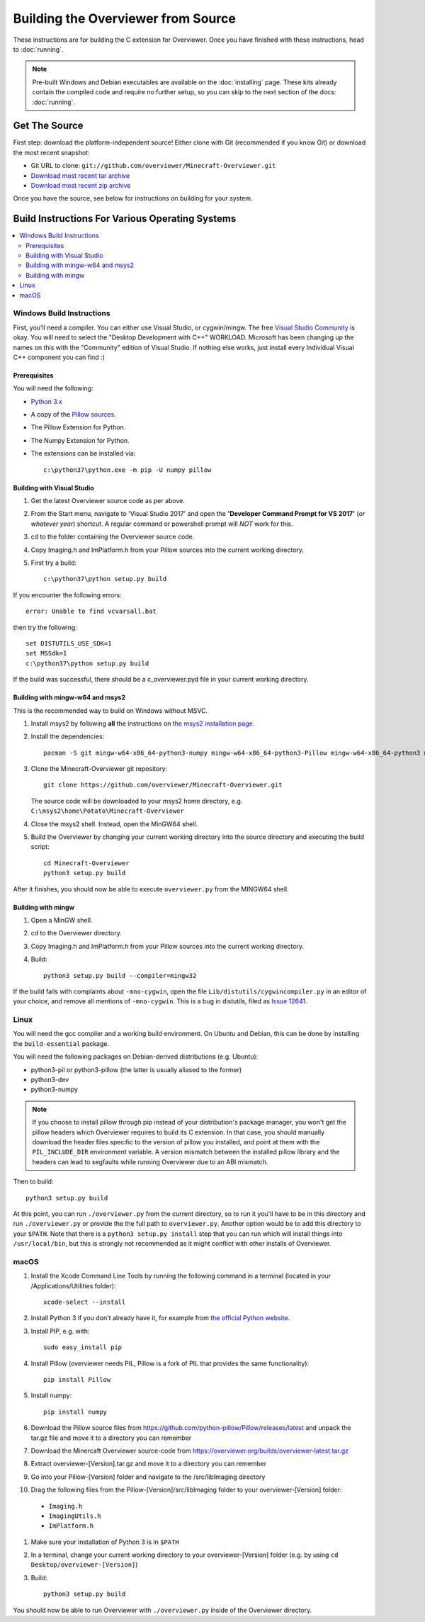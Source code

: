 ===================================
Building the Overviewer from Source
===================================

These instructions are for building the C extension for Overviewer. Once you
have finished with these instructions, head to :doc:`running`.

.. note::

    Pre-built Windows and Debian executables are available on the
    :doc:`installing` page.  These kits already contain the compiled code and
    require no further setup, so you can skip to the next section of the docs:
    :doc:`running`.

Get The Source
==============

First step: download the platform-independent source! Either clone with Git
(recommended if you know Git) or download the most recent snapshot:

* Git URL to clone: ``git://github.com/overviewer/Minecraft-Overviewer.git``
* `Download most recent tar archive <https://github.com/overviewer/Minecraft-Overviewer/tarball/master>`_

* `Download most recent zip archive <https://github.com/overviewer/Minecraft-Overviewer/zipball/master>`_

Once you have the source, see below for instructions on building for your
system.

Build Instructions For Various Operating Systems
================================================

.. contents::
    :local:

Windows Build Instructions
--------------------------

First, you'll need a compiler.  You can either use Visual Studio, or
cygwin/mingw. The free `Visual Studio Community
<https://www.visualstudio.com/vs/community/>`_ is okay. You will need to select the "Desktop Development with C++" WORKLOAD. Microsoft has been changing up the names on this with the "Community" edition of Visual Studio. If nothing else works, just install every Individual Visual C++ component you can find :)


Prerequisites
~~~~~~~~~~~~~

You will need the following:

- `Python 3.x <https://www.python.org/downloads/windows/>`_
- A copy of the `Pillow sources <https://github.com/python-pillow/Pillow>`_.
- The Pillow Extension for Python.
- The Numpy Extension for Python.
- The extensions can be installed via::

    c:\python37\python.exe -m pip -U numpy pillow


Building with Visual Studio
~~~~~~~~~~~~~~~~~~~~~~~~~~~

1. Get the latest Overviewer source code as per above.
2. From the Start menu, navigate to 'Visual Studio 2017' and open the **'Developer Command Prompt for VS 2017'** (*or whatever year*) shortcut. A regular command or powershell prompt will *NOT* work for this.
3. cd to the folder containing the Overviewer source code.
4. Copy Imaging.h and ImPlatform.h from your Pillow sources into the current working directory.
5. First try a build::

    c:\python37\python setup.py build

If you encounter the following errors::

    error: Unable to find vcvarsall.bat

then try the following::

    set DISTUTILS_USE_SDK=1
    set MSSdk=1
    c:\python37\python setup.py build

If the build was successful, there should be a c_overviewer.pyd file in your current working directory.

Building with mingw-w64 and msys2
~~~~~~~~~~~~~~~~~~~~~~~~~~~~~~~~~

This is the recommended way to build on Windows without MSVC.

1. Install msys2 by following **all** the instructions on 
   `the msys2 installation page <https://msys2.github.io/>`_.

2. Install the dependencies::

    pacman -S git mingw-w64-x86_64-python3-numpy mingw-w64-x86_64-python3-Pillow mingw-w64-x86_64-python3 mingw-w64-x86_64-toolchain

3. Clone the Minecraft-Overviewer git repository::

    git clone https://github.com/overviewer/Minecraft-Overviewer.git

   The source code will be downloaded to your msys2 home directory, e.g.
   ``C:\msys2\home\Potato\Minecraft-Overviewer``

4. Close the msys2 shell. Instead, open the MinGW64 shell.

5. Build the Overviewer by changing your current working directory into the source
   directory and executing the build script::

    cd Minecraft-Overviewer
    python3 setup.py build

After it finishes, you should now be able to execute ``overviewer.py`` from the MINGW64
shell.

Building with mingw
~~~~~~~~~~~~~~~~~~~

1. Open a MinGW shell.
2. cd to the Overviewer directory.
3. Copy Imaging.h and ImPlatform.h from your Pillow sources into the current working directory.
4. Build::

    python3 setup.py build --compiler=mingw32
    
If the build fails with complaints about ``-mno-cygwin``, open the file ``Lib/distutils/cygwincompiler.py``
in an editor of your choice, and remove all mentions of ``-mno-cygwin``. This is a bug in distutils,
filed as `Issue 12641 <http://bugs.python.org/issue12641>`_. 


Linux
-----

You will need the gcc compiler and a working build environment. On Ubuntu and
Debian, this can be done by installing the ``build-essential`` package.

You will need the following packages on Debian-derived distributions (e.g. Ubuntu):

* python3-pil or python3-pillow (the latter is usually aliased to the former)
* python3-dev
* python3-numpy

.. note::
    If you choose to install pillow through pip instead of your distribution's package
    manager, you won't get the pillow headers which Overviewer requires to build its C
    extension. In that case, you should manually download the header files specific to
    the version of pillow you installed, and point at them with the ``PIL_INCLUDE_DIR``
    environment variable. A version mismatch between the installed pillow library and
    the headers can lead to segfaults while running Overviewer due to an ABI mismatch.

Then to build::

    python3 setup.py build
    
At this point, you can run ``./overviewer.py`` from the current directory, so to run it you'll have to be in this directory and run ``./overviewer.py`` or provide the the full path to ``overviewer.py``.  Another option would be to add this directory to your ``$PATH``.   Note that there is a ``python3 setup.py install`` step that you can run which will install things into ``/usr/local/bin``, but this is strongly not recommended as it might conflict with other installs of Overviewer.

macOS
-----

#. Install the Xcode Command Line Tools by running the following command in a terminal (located in your /Applications/Utilities folder)::

    xcode-select --install

#. Install Python 3 if you don't already have it, for example from `the official Python website <https://www.python.org/downloads/mac-osx/>`_.
#. Install PIP, e.g. with::

    sudo easy_install pip

#. Install Pillow (overviewer needs PIL, Pillow is a fork of PIL that provides the same functionality)::

    pip install Pillow

#. Install numpy::

    pip install numpy

#. Download the Pillow source files from https://github.com/python-pillow/Pillow/releases/latest and unpack the tar.gz file and move it to a directory you can remember
#. Download the Minercaft Overviewer source-code from https://overviewer.org/builds/overviewer-latest.tar.gz
#. Extract overviewer-[Version].tar.gz and move it to a directory you can remember
#. Go into your Pillow-[Version] folder and navigate to the /src/libImaging directory
#. Drag the following files from the Pillow-[Version]/src/libImaging folder to your overviewer-[Version] folder:
  - ``Imaging.h``
  - ``ImagingUtils.h``
  - ``ImPlatform.h``
#. Make sure your installation of Python 3 is in ``$PATH``
#. In a terminal, change your current working directory to your overviewer-[Version] folder (e.g. by using ``cd Desktop/overviewer-[Version]``)
#. Build::

    python3 setup.py build

You should now be able to run Overviewer with ``./overviewer.py`` inside of the
Overviewer directory.
